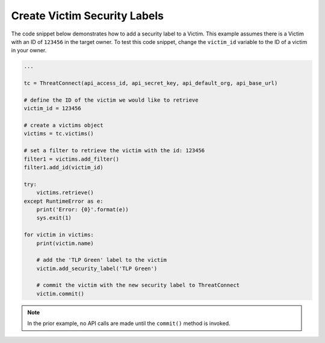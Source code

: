 Create Victim Security Labels
"""""""""""""""""""""""""""""

The code snippet below demonstrates how to add a security label to a Victim. This example assumes there is a Victim with an ID of ``123456`` in the target owner. To test this code snippet, change the ``victim_id`` variable to the ID of a victim in your owner.

.. code:: python

    ...

    tc = ThreatConnect(api_access_id, api_secret_key, api_default_org, api_base_url)

    # define the ID of the victim we would like to retrieve
    victim_id = 123456

    # create a victims object
    victims = tc.victims()

    # set a filter to retrieve the victim with the id: 123456
    filter1 = victims.add_filter()
    filter1.add_id(victim_id)

    try:
        victims.retrieve()
    except RuntimeError as e:
        print('Error: {0}'.format(e))
        sys.exit(1)

    for victim in victims:
        print(victim.name)

        # add the 'TLP Green' label to the victim
        victim.add_security_label('TLP Green')

        # commit the victim with the new security label to ThreatConnect
        victim.commit()

.. note:: In the prior example, no API calls are made until the ``commit()`` method is invoked.
